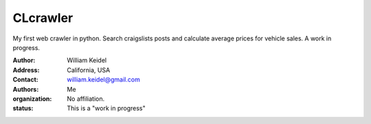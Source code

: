 ================================
CLcrawler
================================
My first web crawler in python. Search craigslists posts and calculate average prices for vehicle sales. A work in progress.


:Author: William Keidel
:Address: California, USA
:Contact: william.keidel@gmail.com
:Authors: Me
:organization: No affiliation.
:status: This is a "work in progress"
